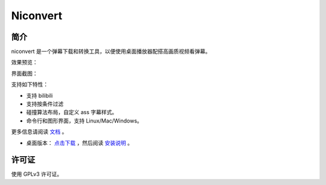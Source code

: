#########
Niconvert
#########

简介
====

niconvert 是一个弹幕下载和转换工具，以便使用桌面播放器配搭高画质视频看弹幕。

效果预览：

.. image:: https://raw.githubusercontent.com/muzuiget/niconvert/master/docs/images/v2_preview.jpg
    :target: https://raw.githubusercontent.com/muzuiget/niconvert/master/docs/images/v2_preview_full.jpg

界面截图：

.. image:: https://raw.githubusercontent.com/muzuiget/niconvert/master/docs/images/v3_gui.png

支持如下特性：

* 支持 bilibili

* 支持按条件过滤

* 碰撞算法布局，自定义 ass 字幕样式。

* 命令行和图形界面，支持 Linux/Mac/Windows。

更多信息请阅读 文档_ 。

* 桌面版本： `点击下载`_ ，然后阅读 `安装说明`_ 。

.. _点击下载: https://github.com/muzuiget/niconvert/archive/master.zip
.. _安装说明: https://github.com/muzuiget/niconvert/blob/master/docs/Install.rst
.. _文档: https://github.com/muzuiget/niconvert/tree/master/docs

许可证
======

使用 GPLv3 许可证。

